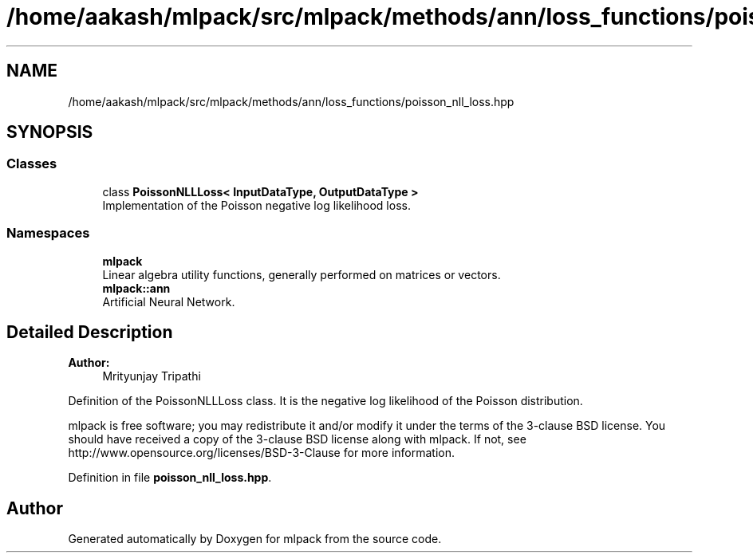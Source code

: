 .TH "/home/aakash/mlpack/src/mlpack/methods/ann/loss_functions/poisson_nll_loss.hpp" 3 "Sun Aug 22 2021" "Version 3.4.2" "mlpack" \" -*- nroff -*-
.ad l
.nh
.SH NAME
/home/aakash/mlpack/src/mlpack/methods/ann/loss_functions/poisson_nll_loss.hpp
.SH SYNOPSIS
.br
.PP
.SS "Classes"

.in +1c
.ti -1c
.RI "class \fBPoissonNLLLoss< InputDataType, OutputDataType >\fP"
.br
.RI "Implementation of the Poisson negative log likelihood loss\&. "
.in -1c
.SS "Namespaces"

.in +1c
.ti -1c
.RI " \fBmlpack\fP"
.br
.RI "Linear algebra utility functions, generally performed on matrices or vectors\&. "
.ti -1c
.RI " \fBmlpack::ann\fP"
.br
.RI "Artificial Neural Network\&. "
.in -1c
.SH "Detailed Description"
.PP 

.PP
\fBAuthor:\fP
.RS 4
Mrityunjay Tripathi
.RE
.PP
Definition of the PoissonNLLLoss class\&. It is the negative log likelihood of the Poisson distribution\&.
.PP
mlpack is free software; you may redistribute it and/or modify it under the terms of the 3-clause BSD license\&. You should have received a copy of the 3-clause BSD license along with mlpack\&. If not, see http://www.opensource.org/licenses/BSD-3-Clause for more information\&. 
.PP
Definition in file \fBpoisson_nll_loss\&.hpp\fP\&.
.SH "Author"
.PP 
Generated automatically by Doxygen for mlpack from the source code\&.
